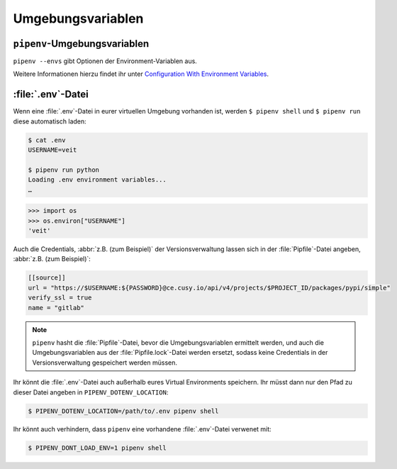 .. SPDX-FileCopyrightText: 2020 Veit Schiele
..
.. SPDX-License-Identifier: BSD-3-Clause

Umgebungsvariablen
==================

``pipenv``-Umgebungsvariablen
-----------------------------

``pipenv --envs`` gibt Optionen der Environment-Variablen aus.

Weitere Informationen hierzu findet ihr unter
`Configuration With Environment Variables
<https://docs.pipenv.org/advanced/#configuration-with-environment-variables>`_.

:file:`.env`-Datei
------------------

Wenn eine :file:`.env`-Datei in eurer virtuellen Umgebung vorhanden ist, werden
``$ pipenv shell`` und ``$ pipenv run`` diese automatisch laden:

.. code-block:: console

    $ cat .env
    USERNAME=veit

    $ pipenv run python
    Loading .env environment variables...
    …

.. code-block:: python

    >>> import os
    >>> os.environ["USERNAME"]
    'veit'

Auch die Credentials, :abbr:`z.B. (zum Beispiel)` der Versionsverwaltung lassen
sich in der :file:`Pipfile`-Datei angeben, :abbr:`z.B. (zum Beispiel)`:

.. code-block:: ini

    [[source]]
    url = "https://$USERNAME:${PASSWORD}@ce.cusy.io/api/v4/projects/$PROJECT_ID/packages/pypi/simple"
    verify_ssl = true
    name = "gitlab"

.. note::
   ``pipenv`` hasht die :file:`Pipfile`-Datei, bevor die Umgebungsvariablen
   ermittelt werden, und auch die Umgebungsvariablen aus der
   :file:`Pipfile.lock`-Datei werden ersetzt, sodass keine Credentials in der
   Versionsverwaltung gespeichert werden müssen.

Ihr könnt die :file:`.env`-Datei auch außerhalb eures Virtual Environments
speichern. Ihr müsst dann nur den Pfad zu dieser Datei angeben in
``PIPENV_DOTENV_LOCATION``:

.. code-block:: console

    $ PIPENV_DOTENV_LOCATION=/path/to/.env pipenv shell

Ihr könnt auch verhindern, dass ``pipenv`` eine vorhandene :file:`.env`-Datei
verwenet mit:

.. code-block:: console

    $ PIPENV_DONT_LOAD_ENV=1 pipenv shell
